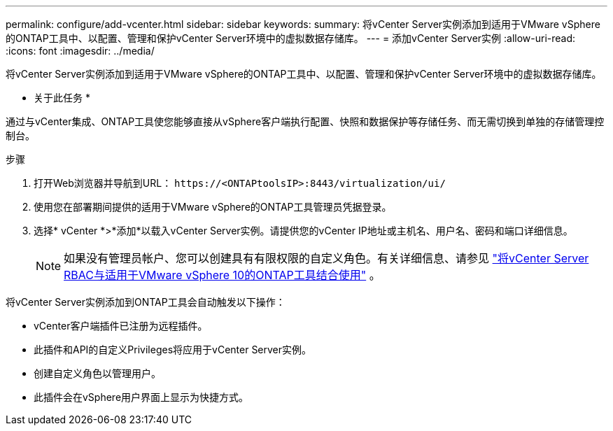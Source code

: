 ---
permalink: configure/add-vcenter.html 
sidebar: sidebar 
keywords:  
summary: 将vCenter Server实例添加到适用于VMware vSphere的ONTAP工具中、以配置、管理和保护vCenter Server环境中的虚拟数据存储库。 
---
= 添加vCenter Server实例
:allow-uri-read: 
:icons: font
:imagesdir: ../media/


[role="lead"]
将vCenter Server实例添加到适用于VMware vSphere的ONTAP工具中、以配置、管理和保护vCenter Server环境中的虚拟数据存储库。

* 关于此任务 *

通过与vCenter集成、ONTAP工具使您能够直接从vSphere客户端执行配置、快照和数据保护等存储任务、而无需切换到单独的存储管理控制台。

.步骤
. 打开Web浏览器并导航到URL： `\https://<ONTAPtoolsIP>:8443/virtualization/ui/`
. 使用您在部署期间提供的适用于VMware vSphere的ONTAP工具管理员凭据登录。
. 选择* vCenter *>*添加*以载入vCenter Server实例。请提供您的vCenter IP地址或主机名、用户名、密码和端口详细信息。
+

NOTE: 如果没有管理员帐户、您可以创建具有有限权限的自定义角色。有关详细信息、请参见 link:../concepts/rbac-vcenter-use.html["将vCenter Server RBAC与适用于VMware vSphere 10的ONTAP工具结合使用"] 。



将vCenter Server实例添加到ONTAP工具会自动触发以下操作：

* vCenter客户端插件已注册为远程插件。
* 此插件和API的自定义Privileges将应用于vCenter Server实例。
* 创建自定义角色以管理用户。
* 此插件会在vSphere用户界面上显示为快捷方式。

